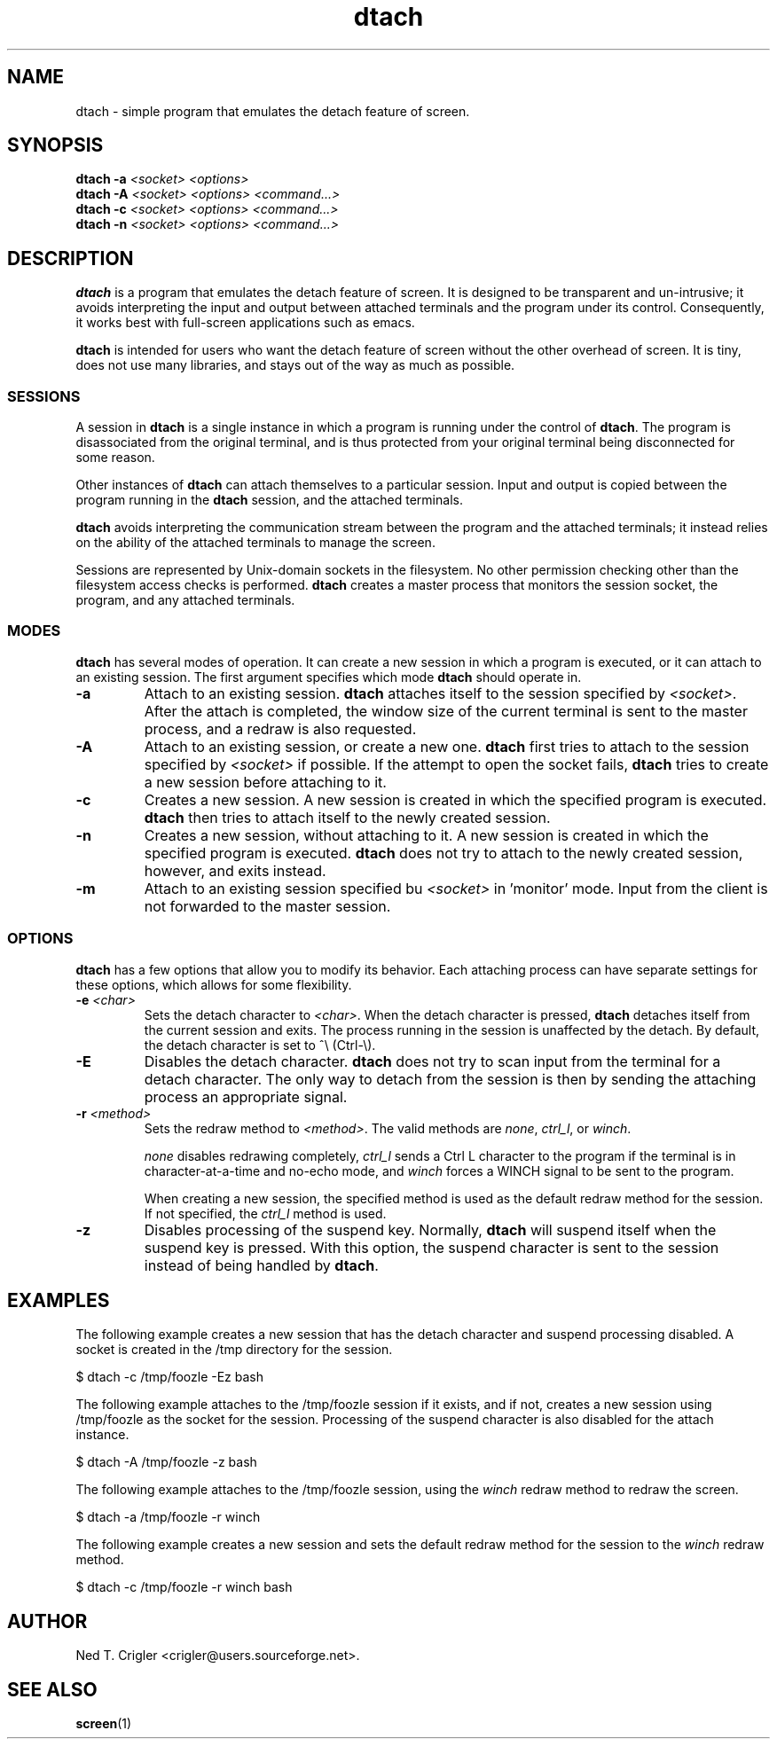 .TH dtach 1 "Jan 2008" "dtach 0.8"
.SH NAME
dtach \- simple program that emulates the detach feature of screen.
.SH SYNOPSIS
.B dtach \-a
.I <socket> <options>
.br
.B dtach \-A
.I <socket> <options> <command...>
.br
.B dtach \-c
.I <socket> <options> <command...>
.br
.B dtach \-n
.I <socket> <options> <command...>

.SH DESCRIPTION
.B dtach
is a program that emulates the detach feature of screen. It is designed
to be transparent and un-intrusive; it avoids interpreting the input and output
between attached terminals and the program under its control. Consequently, it
works best with full-screen applications such as emacs.

.B dtach
is intended for users who want the detach feature of screen without the other
overhead of screen. It is tiny, does not use many libraries, and stays
out of the way as much as possible.

.SS SESSIONS
A session in
.B dtach
is a single instance in which a program is running under the control of
.BR dtach .
The program is disassociated from the original terminal, and is thus protected
from your original terminal being disconnected for some reason.
.PP

Other instances of 
.B dtach
can attach themselves to a particular session. Input and output is copied
between the program running in the
.B dtach
session, and the attached terminals.
.PP

.B dtach
avoids interpreting the communication stream between the program and the
attached terminals; it instead relies on the ability of the attached terminals
to manage the screen.
.PP

Sessions are represented by Unix-domain sockets in the filesystem. No other
permission checking other than the filesystem access checks is performed.
.B dtach
creates a master process that monitors the session socket, the program, and any
attached terminals.

.PP
.SS MODES
.B dtach
has several modes of operation. It can create a new session in which a
program is executed, or it can attach to an existing session. The first
argument specifies which mode
.B dtach
should operate in.
.TP
.B \-a
Attach to an existing session.
.B dtach
attaches itself to the session specified by
.IR <socket> .
After the attach is completed, the window size of the current terminal is sent
to the master process, and a redraw is also requested. 
.TP
.B \-A
Attach to an existing session, or create a new one.
.B dtach
first tries to attach to the session specified by
.I <socket>
if possible. If the attempt to open the socket fails,
.B dtach
tries to create a new session before attaching to it.
.TP
.B \-c
Creates a new session. A new session is created in which the specified program
is executed.
.B dtach
then tries to attach itself to the newly created session.
.TP
.B \-n
Creates a new session, without attaching to it. A new session is created in
which the specified program is executed.
.B dtach
does not try to attach to the newly created session, however, and exits
instead.
.TP
.B \-m
Attach to an existing session specified bu 
.IR <socket>
in 'monitor' mode. Input from the client is not forwarded to the 
master session.

.PP
.SS OPTIONS
.B dtach
has a few options that allow you to modify its behavior. Each attaching
process can have separate settings for these options, which allows for
some flexibility.

.TP
.BI "\-e " "<char>"
Sets the detach character to
.IR <char> .
When the detach character is pressed,
.B dtach
detaches itself from the current session and exits. The process running in
the session is unaffected by the detach. By default, the detach character is
set to ^\e (Ctrl-\e).

.TP
.B \-E
Disables the detach character.
.B dtach
does not try to scan input from the terminal for a detach character. The only
way to detach from the session is then by sending the attaching process an
appropriate signal.

.TP
.BI "\-r " "<method>"
Sets the redraw method to
.IR <method> .
The valid methods are
.IR none ,
.IR ctrl_l ,
or
.IR winch .

.I none
disables redrawing completely,
.I ctrl_l
sends a Ctrl L character to the program if the terminal is in
character-at-a-time and no-echo mode, and
.I winch
forces a WINCH signal to be sent to the program.

When creating a new session, the specified method is used as the default
redraw method for the session. If not specified, the
.I ctrl_l
method is used.

.TP
.B \-z
Disables processing of the suspend key.
Normally,
.B dtach
will suspend itself when the suspend key is pressed. With this option, the
suspend character is sent to the session instead of being handled by
.BR dtach .

.PP
.SH EXAMPLES

The following example creates a new session that has the detach character
and suspend processing disabled. A socket is created in the /tmp directory
for the session.

.nf
   $ dtach \-c /tmp/foozle \-Ez bash
.fi

The following example attaches to the /tmp/foozle session if it exists, and if
not, creates a new session using /tmp/foozle as the socket for the session.
Processing of the suspend character is also disabled for the attach instance.

.nf
   $ dtach \-A /tmp/foozle \-z bash
.fi

The following example attaches to the /tmp/foozle session, using the
.I winch
redraw method to redraw the screen.

.nf
   $ dtach \-a /tmp/foozle \-r winch
.fi

The following example creates a new session and sets the default redraw method
for the session to the
.I winch
redraw method.

.nf
   $ dtach \-c /tmp/foozle \-r winch bash
.fi

.PP
.SH AUTHOR
Ned T. Crigler <crigler@users.sourceforge.net>.

.SH "SEE ALSO"
.BR screen "(1)"
